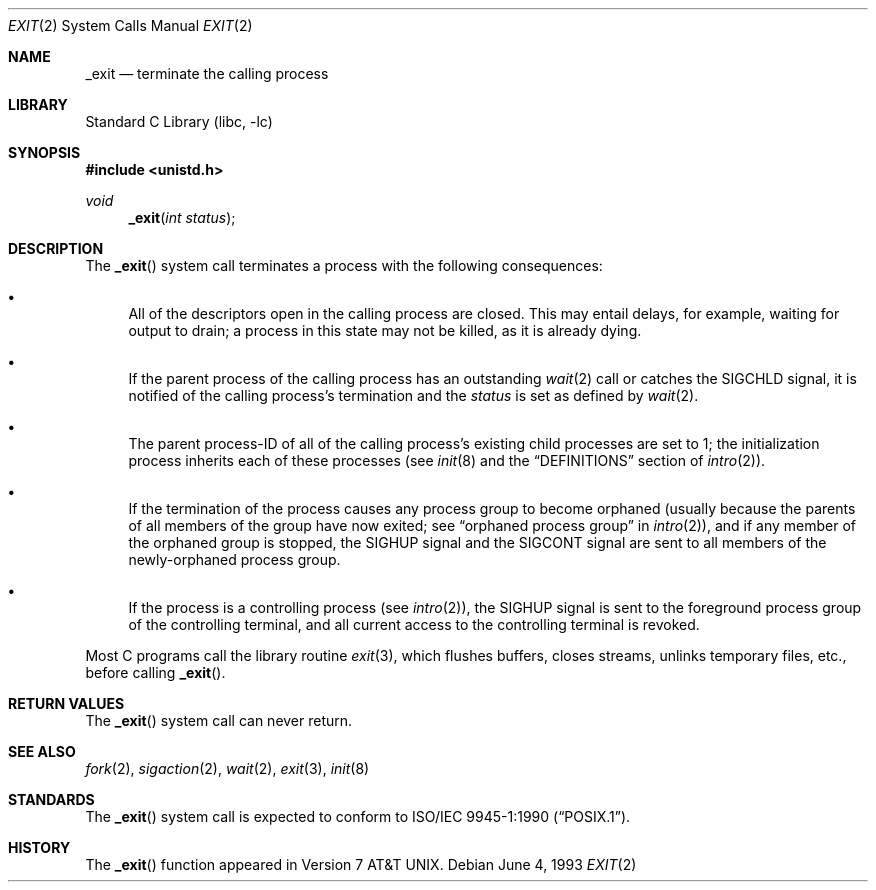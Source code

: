 .\" Copyright (c) 1980, 1993
.\"	The Regents of the University of California.  All rights reserved.
.\"
.\" Redistribution and use in source and binary forms, with or without
.\" modification, are permitted provided that the following conditions
.\" are met:
.\" 1. Redistributions of source code must retain the above copyright
.\"    notice, this list of conditions and the following disclaimer.
.\" 2. Redistributions in binary form must reproduce the above copyright
.\"    notice, this list of conditions and the following disclaimer in the
.\"    documentation and/or other materials provided with the distribution.
.\" 3. All advertising materials mentioning features or use of this software
.\"    must display the following acknowledgement:
.\"	This product includes software developed by the University of
.\"	California, Berkeley and its contributors.
.\" 4. Neither the name of the University nor the names of its contributors
.\"    may be used to endorse or promote products derived from this software
.\"    without specific prior written permission.
.\"
.\" THIS SOFTWARE IS PROVIDED BY THE REGENTS AND CONTRIBUTORS ``AS IS'' AND
.\" ANY EXPRESS OR IMPLIED WARRANTIES, INCLUDING, BUT NOT LIMITED TO, THE
.\" IMPLIED WARRANTIES OF MERCHANTABILITY AND FITNESS FOR A PARTICULAR PURPOSE
.\" ARE DISCLAIMED.  IN NO EVENT SHALL THE REGENTS OR CONTRIBUTORS BE LIABLE
.\" FOR ANY DIRECT, INDIRECT, INCIDENTAL, SPECIAL, EXEMPLARY, OR CONSEQUENTIAL
.\" DAMAGES (INCLUDING, BUT NOT LIMITED TO, PROCUREMENT OF SUBSTITUTE GOODS
.\" OR SERVICES; LOSS OF USE, DATA, OR PROFITS; OR BUSINESS INTERRUPTION)
.\" HOWEVER CAUSED AND ON ANY THEORY OF LIABILITY, WHETHER IN CONTRACT, STRICT
.\" LIABILITY, OR TORT (INCLUDING NEGLIGENCE OR OTHERWISE) ARISING IN ANY WAY
.\" OUT OF THE USE OF THIS SOFTWARE, EVEN IF ADVISED OF THE POSSIBILITY OF
.\" SUCH DAMAGE.
.\"
.\"     @(#)_exit.2	8.1 (Berkeley) 6/4/93
.\" $FreeBSD: src/lib/libc/sys/_exit.2,v 1.18 2004/12/22 16:20:12 keramida Exp $
.\"
.Dd June 4, 1993
.Dt EXIT 2
.Os
.Sh NAME
.Nm _exit
.Nd terminate the calling process
.Sh LIBRARY
.Lb libc
.Sh SYNOPSIS
.In unistd.h
.Ft void
.Fn _exit "int status"
.Sh DESCRIPTION
The
.Fn _exit
system call
terminates a process with the following consequences:
.Bl -bullet
.It
All of the descriptors open in the calling process are closed.
This may entail delays, for example, waiting for output to drain;
a process in this state may not be killed, as it is already dying.
.It
If the parent process of the calling process has an outstanding
.Xr wait 2
call
or catches the
.Dv SIGCHLD
signal,
it is notified of the calling process's termination and
the
.Fa status
is set as defined by
.Xr wait 2 .
.It
The parent process-ID of all of the calling process's existing child
processes are set to 1; the initialization process
inherits each of these processes
(see
.Xr init 8
and the
.Sx DEFINITIONS
section of
.Xr intro 2 ) .
.It
If the termination of the process causes any process group
to become orphaned (usually because the parents of all members
of the group have now exited; see
.Dq orphaned process group
in
.Xr intro 2 ) ,
and if any member of the orphaned group is stopped,
the
.Dv SIGHUP
signal and the
.Dv SIGCONT
signal are sent to all members of the newly-orphaned process group.
.It
If the process is a controlling process (see
.Xr intro 2 ) ,
the
.Dv SIGHUP
signal is sent to the foreground process group of the controlling terminal,
and all current access to the controlling terminal is revoked.
.El
.Pp
Most C programs call the library routine
.Xr exit 3 ,
which flushes buffers, closes streams, unlinks temporary files, etc.,
before
calling
.Fn _exit .
.Sh RETURN VALUES
The
.Fn _exit
system call
can never return.
.Sh SEE ALSO
.Xr fork 2 ,
.Xr sigaction 2 ,
.Xr wait 2 ,
.Xr exit 3 ,
.Xr init 8
.Sh STANDARDS
The
.Fn _exit
system call is expected to conform to
.St -p1003.1-90 .
.Sh HISTORY
The
.Fn _exit
function appeared in
.At v7 .
